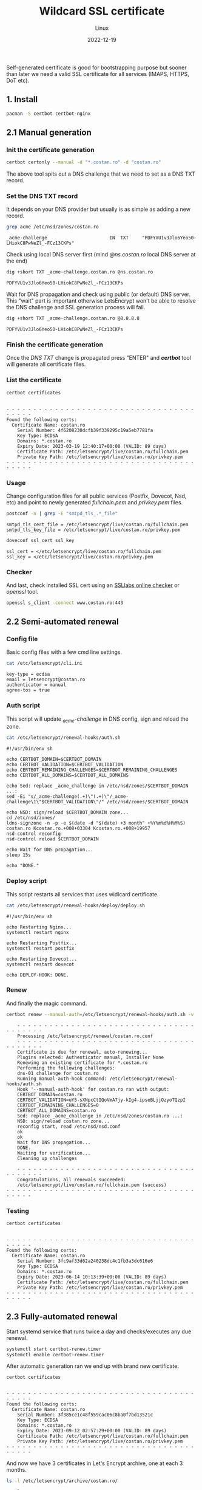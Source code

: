 #+title: Wildcard SSL certificate
#+subtitle: Linux
#+date: 2022-12-19
#+tags[]: letsencrypt wildcard ssl cert

Self-generated certificate is good for bootstrapping purpose but sooner than later we need a valid SSL certificate for all services (IMAPS, HTTPS, DoT etc).

** 1. Install
  #+begin_src sh
    pacman -S certbot certbot-nginx
  #+end_src

** 2.1 Manual generation
*** Init the certificate generation
   #+begin_src sh
     certbot certonly --manual -d "*.costan.ro" -d "costan.ro"
   #+end_src

   The above tool spits out a DNS challenge that we need to set as a DNS TXT record.

*** Set the DNS TXT record
   It depends on your DNS provider but usually is as simple as adding a new record.

   #+begin_src sh :dir /sshx:miner@rig|sudo:: :results output
     grep acme /etc/nsd/zones/costan.ro
   #+end_src

   #+RESULTS:
   : _acme-challenge                       IN  TXT     "PDFYVU1v3Jlo6Yeo50-LHiokC8PwNeZl_-FCz13CKPs"

   Check using local DNS server first (mind /@ns.costan.ro/ local DNS server at the end)

   #+begin_src sh
     dig +short TXT _acme-challenge.costan.ro @ns.costan.ro
   #+end_src

   #+RESULTS:
   : PDFYVU1v3Jlo6Yeo50-LHiokC8PwNeZl_-FCz13CKPs

   Wait for DNS propagation and check using public (or default) DNS server. This "wait" part is important otherwise LetsEncrypt won't be able to resolve the DNS challenge and SSL generation process will fail.

   #+begin_src sh
     dig +short TXT _acme-challenge.costan.ro @8.8.8.8
   #+end_src

   #+RESULTS:
   : PDFYVU1v3Jlo6Yeo50-LHiokC8PwNeZl_-FCz13CKPs

*** Finish the certificate generation
   Once the /DNS TXT/ change is propagated press "ENTER" and /*certbot*/ tool will generate all certificate files.

*** List the certificate
   #+begin_src sh :dir /sshx:miner@rig|sudo:: :results output
     certbot certificates
   #+end_src

   #+RESULTS:
   #+begin_example

   - - - - - - - - - - - - - - - - - - - - - - - - - - - - - - - - - - - - - - - -
   Found the following certs:
     Certificate Name: costan.ro
       Serial Number: 4f6208230dcfb39f339295c19a5eb7781fa
       Key Type: ECDSA
       Domains: *.costan.ro
       Expiry Date: 2023-03-19 12:40:17+00:00 (VALID: 89 days)
       Certificate Path: /etc/letsencrypt/live/costan.ro/fullchain.pem
       Private Key Path: /etc/letsencrypt/live/costan.ro/privkey.pem
   - - - - - - - - - - - - - - - - - - - - - - - - - - - - - - - - - - - - - - - -
   #+end_example

*** Usage
    Change configuration files for all public services (Postfix, Dovecot, Nsd, etc) and point to newly generated /fullchain.pem/ and /privkey.pem/ files.

    #+begin_src sh :dir /sshx:miner@rig|sudo:: :results output
      postconf -n | grep -E "smtpd_tls_.*_file"
    #+end_src

    #+RESULTS:
    : smtpd_tls_cert_file = /etc/letsencrypt/live/costan.ro/fullchain.pem
    : smtpd_tls_key_file = /etc/letsencrypt/live/costan.ro/privkey.pem

    #+begin_src sh :dir /sshx:miner@rig|sudo:: :results output
      doveconf ssl_cert ssl_key
    #+end_src

    #+RESULTS:
    : ssl_cert = </etc/letsencrypt/live/costan.ro/fullchain.pem
    : ssl_key = </etc/letsencrypt/live/costan.ro/privkey.pem

*** Checker
    And last, check installed SSL cert using an  [[https://www.ssllabs.com/ssltest/analyze.html?d=www.costan.ro][SSLlabs online checker]] or /openssl/ tool.

    #+begin_src sh
      openssl s_client -connect www.costan.ro:443
    #+end_src

** 2.2 Semi-automated renewal
*** Config file
    Basic config files with a few cmd line settings.
    #+begin_src sh :dir /sshx:miner@rig|sudo:: :results output
      cat /etc/letsencrypt/cli.ini
    #+end_src

    #+RESULTS:
    : key-type = ecdsa
    : email = letsencrypt@costan.ro
    : authenticator = manual
    : agree-tos = true

*** Auth script
    This script will update /_acme-challenge/ in DNS config, sign and reload the zone.

    #+begin_src sh :dir /sshx:miner@rig|sudo:: :results output
      cat /etc/letsencrypt/renewal-hooks/auth.sh
    #+end_src

    #+RESULTS:
    #+begin_example
    #!/usr/bin/env sh

    echo CERTBOT_DOMAIN=$CERTBOT_DOMAIN
    echo CERTBOT_VALIDATION=$CERTBOT_VALIDATION
    echo CERTBOT_REMAINING_CHALLENGES=$CERTBOT_REMAINING_CHALLENGES
    echo CERTBOT_ALL_DOMAINS=$CERTBOT_ALL_DOMAINS

    echo Sed: replace _acme_challenge in /etc/nsd/zones/$CERTBOT_DOMAIN ...:
    sed -Ei "s/_acme-challenge(.+)\"(.+)\"/_acme-challenge\1\"$CERTBOT_VALIDATION\"/" /etc/nsd/zones/$CERTBOT_DOMAIN

    echo NSD: sign/reload $CERTBOT_DOMAIN zone...
    cd /etc/nsd/zones/
    ldns-signzone -n -p -e $(date -d "$(date) +3 month" +%Y%m%d%H%M%S) costan.ro Kcostan.ro.+008+03304 Kcostan.ro.+008+19957
    nsd-control reconfig
    nsd-control reload $CERTBOT_DOMAIN

    echo Wait for DNS propagation...
    sleep 15s

    echo "DONE."
    #+end_example

*** Deploy script
    This script restarts all services that uses widlcard certificate.

    #+begin_src sh :dir /sshx:miner@rig|sudo:: :results output
      cat /etc/letsencrypt/renewal-hooks/deploy/deploy.sh
    #+end_src

    #+RESULTS:
    #+begin_example
    #!/usr/bin/env sh

    echo Restarting Nginx...
    systemctl restart nginx

    echo Restarting Postfix...
    systemctl restart postfix

    echo Restarting Dovecot...
    systemctl restart dovecot

    echo DEPLOY-HOOK: DONE.
    #+end_example

*** Renew
    And finally the magic command.
    #+begin_src sh
      certbot renew --manual-auth=/etc/letsencrypt/renewal-hooks/auth.sh -v
    #+end_src

    #+begin_example
    - - - - - - - - - - - - - - - - - - - - - - - - - - - - - - - - - - - - - - - -
    Processing /etc/letsencrypt/renewal/costan.ro.conf
    - - - - - - - - - - - - - - - - - - - - - - - - - - - - - - - - - - - - - - - -
    Certificate is due for renewal, auto-renewing...
    Plugins selected: Authenticator manual, Installer None
    Renewing an existing certificate for *.costan.ro
    Performing the following challenges:
    dns-01 challenge for costan.ro
    Running manual-auth-hook command: /etc/letsencrypt/renewal-hooks/auth.sh
    Hook '--manual-auth-hook' for costan.ro ran with output:
    CERTBOT_DOMAIN=costan.ro
    CERTBOT_VALIDATION=uY5-sXNpcCtIQoVmA7jy-kIg4-ipseBLjjOzyoTQzpI
    CERTBOT_REMAINING_CHALLENGES=0
    CERTBOT_ALL_DOMAINS=costan.ro
    Sed: replace _acme_challenge in /etc/nsd/zones/costan.ro ...:
    NSD: sign/reload costan.ro zone...
    reconfig start, read /etc/nsd/nsd.conf
    ok
    ok
    Wait for DNS propagation...
    DONE.
    Waiting for verification...
    Cleaning up challenges

    - - - - - - - - - - - - - - - - - - - - - - - - - - - - - - - - - - - - - - - -
    Congratulations, all renewals succeeded:
    /etc/letsencrypt/live/costan.ro/fullchain.pem (success)
- - - - - - - - - - - - - - - - - - - - - - - - - - - - - - - - - - - - - - - -
    #+end_example

*** Testing
    #+begin_src sh :dir /sshx:miner@rig|sudo:: :results output
      certbot certificates
    #+end_src

    #+RESULTS:
    #+begin_example

    - - - - - - - - - - - - - - - - - - - - - - - - - - - - - - - - - - - - - - - -
    Found the following certs:
      Certificate Name: costan.ro
        Serial Number: 3fc9af33d62a240238dc4c1fb3a3dc616e6
        Key Type: ECDSA
        Domains: *.costan.ro
        Expiry Date: 2023-06-14 10:13:39+00:00 (VALID: 89 days)
        Certificate Path: /etc/letsencrypt/live/costan.ro/fullchain.pem
        Private Key Path: /etc/letsencrypt/live/costan.ro/privkey.pem
    - - - - - - - - - - - - - - - - - - - - - - - - - - - - - - - - - - - - - - - -
    #+end_example

** 2.3 Fully-automated renewal
   Start systemd service that runs twice a day and checks/executes any due renewal.
   #+begin_src sh :dir /sshx:miner@rig|sudo:: :results output
     systemctl start certbot-renew.timer
     systemctl enable certbot-renew.timer
   #+end_src

   After automatic generation ran we end up with brand new certificate.
   #+begin_src sh :dir /sshx:miner@rig|sudo:: :results output
     certbot certificates
   #+end_src

   #+RESULTS:
   #+begin_example

   - - - - - - - - - - - - - - - - - - - - - - - - - - - - - - - - - - - - - - - -
   Found the following certs:
     Certificate Name: costan.ro
       Serial Number: 3f385ce1c48f559cac06c8ba0f7bd13521c
       Key Type: ECDSA
       Domains: *.costan.ro
       Expiry Date: 2023-09-12 02:57:29+00:00 (VALID: 89 days)
       Certificate Path: /etc/letsencrypt/live/costan.ro/fullchain.pem
       Private Key Path: /etc/letsencrypt/live/costan.ro/privkey.pem
   - - - - - - - - - - - - - - - - - - - - - - - - - - - - - - - - - - - - - - - -
   #+end_example

   And now we have 3 certificates in Let's Encrypt archive, one at each 3 months.
   #+begin_src sh :dir /sshx:miner@rig|sudo:: :results output
     ls -l /etc/letsencrypt/archive/costan.ro/
   #+end_src

   #+RESULTS:
   #+begin_example
   total 60
   -rw-r--r-- 1 root root 1558 Dec 19 15:40 cert1.pem
   -rw-r--r-- 1 root root 1558 Mar 16 13:13 cert2.pem
   -rw-r--r-- 1 root root 1558 Jun 14 06:57 cert3.pem
   -rw-r--r-- 1 root root 3749 Dec 19 15:40 chain1.pem
   -rw-r--r-- 1 root root 3749 Mar 16 13:13 chain2.pem
   -rw-r--r-- 1 root root 3749 Jun 14 06:57 chain3.pem
   -rw-r--r-- 1 root root 5307 Dec 19 15:40 fullchain1.pem
   -rw-r--r-- 1 root root 5307 Mar 16 13:13 fullchain2.pem
   -rw-r--r-- 1 root root 5307 Jun 14 06:57 fullchain3.pem
   -rw------- 1 root root  241 Dec 19 15:40 privkey1.pem
   -rw------- 1 root root  241 Mar 16 13:13 privkey2.pem
   -rw------- 1 root root  241 Jun 14 06:57 privkey3.pem
   #+end_example


** 3. References
  - https://eff-certbot.readthedocs.io/en/stable/index.html
  - https://wiki.archlinux.org/title/Certbot
  - https://www.ssllabs.com/ssltest/analyze.html?d=www.costan.ro&latest
  - https://tlsprofiler.danielfett.de/
  - https://www.sslshopper.com/

** Updates
  - [2022-12-19] - initial wildcard certificate
  - [2023-03-16] - manual renew of wildcard certificate
  - [2023-06-14] - automatic renew of wildcard certificate
  - [2024-04-16] - add deploy.sh script
